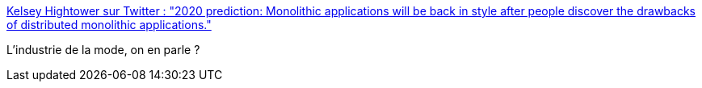 :jbake-type: post
:jbake-status: published
:jbake-title: Kelsey Hightower sur Twitter : "2020 prediction: Monolithic applications will be back in style after people discover the drawbacks of distributed monolithic applications."
:jbake-tags: architecture,mode,informatique,_mois_oct.,_année_2019
:jbake-date: 2019-10-08
:jbake-depth: ../
:jbake-uri: shaarli/1570537226000.adoc
:jbake-source: https://nicolas-delsaux.hd.free.fr/Shaarli?searchterm=https%3A%2F%2Ftwitter.com%2Fkelseyhightower%2Fstatus%2F940259898331238402&searchtags=architecture+mode+informatique+_mois_oct.+_ann%C3%A9e_2019
:jbake-style: shaarli

https://twitter.com/kelseyhightower/status/940259898331238402[Kelsey Hightower sur Twitter : "2020 prediction: Monolithic applications will be back in style after people discover the drawbacks of distributed monolithic applications."]

L'industrie de la mode, on en parle ?
